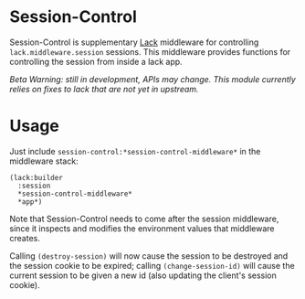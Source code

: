 * Session-Control
  Session-Control is supplementary [[https://github.com/fukamachi/lack][Lack]] middleware for controlling
  =lack.middleware.session= sessions. This middleware provides
  functions for controlling the session from inside a lack app.

  /Beta Warning: still in development, APIs may change. This module
  currently relies on fixes to lack that are not yet in upstream./

* Usage
  Just include =session-control:*session-control-middleware*= in the
  middleware stack:
  : (lack:builder
  :   :session
  :   *session-control-middleware*
  :   *app*)

  Note that Session-Control needs to come after the session
  middleware, since it inspects and modifies the environment values
  that middleware creates.

  Calling =(destroy-session)= will now cause the session to be
  destroyed and the session cookie to be expired; calling
  =(change-session-id)= will cause the current session to be given a
  new id (also updating the client's session cookie).
